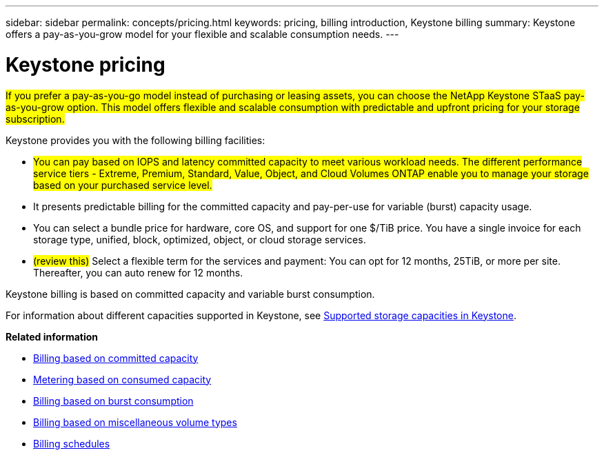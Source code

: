 ---
sidebar: sidebar
permalink: concepts/pricing.html
keywords: pricing, billing introduction, Keystone billing
summary: Keystone offers a pay-as-you-grow model for your flexible and scalable consumption needs.
---

= Keystone pricing
:hardbreaks:
:nofooter:
:icons: font
:linkattrs:
:imagesdir: ../media/

[.lead]
##If you prefer a pay-as-you-go model instead of purchasing or leasing assets, you can choose the NetApp Keystone STaaS pay-as-you-grow option. This model offers flexible and scalable consumption with predictable and upfront pricing for your storage subscription.##

Keystone provides you with the following billing facilities:

* ##You can pay based on IOPS and latency committed capacity to meet various workload needs. The different performance service tiers - Extreme, Premium, Standard, Value, Object, and Cloud Volumes ONTAP enable you to manage your storage based on your purchased service level.##
* It presents predictable billing for the committed capacity and pay-per-use for variable (burst) capacity usage.
* You can select a bundle price for hardware, core OS, and support for one $/TiB price. You have a single invoice for each storage type, unified, block, optimized, object, or cloud storage services.
* ##(review this)## Select a flexible term for the services and payment: You can opt for 12 months, 25TiB, or more per site. Thereafter, you can auto renew for 12 months.

Keystone billing is based on committed capacity and variable burst consumption.

For information about different capacities supported in Keystone, see link:../concepts/supported-storage-capacity.html[Supported storage capacities in Keystone].

*Related information*

* link:../concepts/committed-capacity-billing.html[Billing based on committed capacity]
* link:../concepts/consumed-capacity-billing.html[Metering based on consumed capacity]
* link:../concepts/burst-consumption-billing.html[Billing based on burst consumption]
* link:../concepts/misc-volume-billing.html[Billing based on miscellaneous volume types]
* link:../concepts/billing-schedules.html[Billing schedules]
